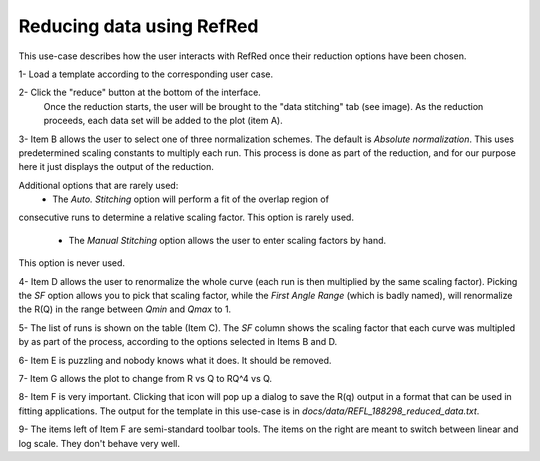 Reducing data using RefRed
--------------------------

This use-case describes how the user interacts with RefRed once their reduction
options have been chosen.


1- Load a template according to the corresponding user case.

2- Click the "reduce" button at the bottom of the interface.
   Once the reduction starts, the user will be brought to the "data stitching"
   tab (see image). As the reduction proceeds, each data set will be added
   to the plot (item A).

.. image:: reduction-results.png

3- Item B allows the user to select one of three normalization schemes.
The default is `Absolute normalization`. This uses predetermined scaling
constants to multiply each run. This process is done as part of the reduction,
and for our purpose here it just displays the output of the reduction.

Additional options that are rarely used:
  - The `Auto. Stitching` option will perform a fit of the overlap region of
consecutive runs to determine a relative scaling factor. This option is rarely
used.

  - The `Manual Stitching` option allows the user to enter scaling factors by hand.
This option is never used.

4- Item D allows the user to renormalize the whole curve (each run is then multiplied
by the same scaling factor). Picking the `SF` option allows you to pick that
scaling factor, while the `First Angle Range` (which is badly named), will renormalize
the R(Q) in the range between `Qmin` and `Qmax` to 1.

5- The list of runs is shown on the table (Item C). The `SF` column shows
the scaling factor that each curve was multipled by as part of the process,
according to the options selected in Items B and D.

6- Item E is puzzling and nobody knows what it does. It should be removed.

7- Item G allows the plot to change from R vs Q to RQ^4 vs Q.

8- Item F is very important. Clicking that icon will pop up a dialog to
save the R(q) output in a format that can be used in fitting applications.
The output for the template in this use-case is in
`docs/data/REFL_188298_reduced_data.txt`.

9- The items left of Item F are semi-standard toolbar tools. The items on the
right are meant to switch between linear and log scale. They don't behave very well.
